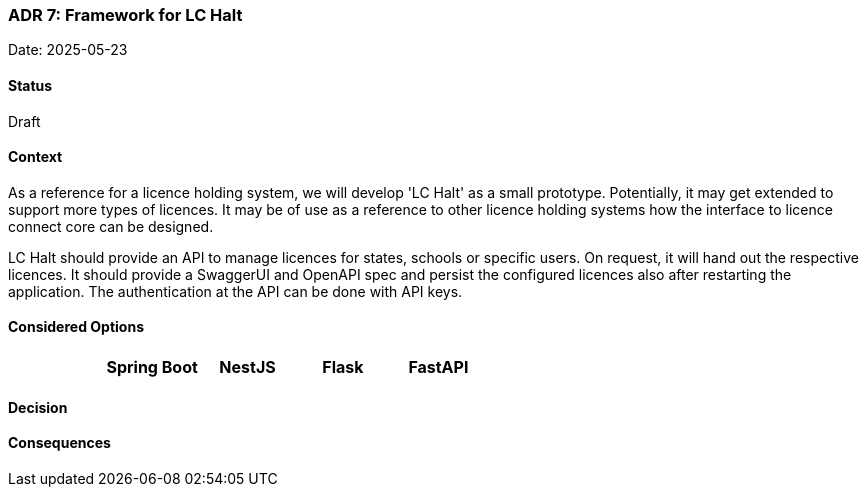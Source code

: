 === ADR 7: Framework for LC Halt

Date: 2025-05-23

==== Status

Draft

==== Context

As a reference for a licence holding system, we will develop 'LC Halt' as a small prototype.
Potentially, it may get extended to support more types of licences.
It may be of use as a reference to other licence holding systems how the interface to licence connect core can be designed.

LC Halt should provide an API to manage licences for states, schools or specific users.
On request, it will hand out the respective licences.
It should provide a SwaggerUI and OpenAPI spec and persist the configured licences also after restarting the application.
The authentication at the API can be done with API keys.

==== Considered Options

|===
||Spring Boot|NestJS|Flask|FastAPI

|===

==== Decision


==== Consequences


